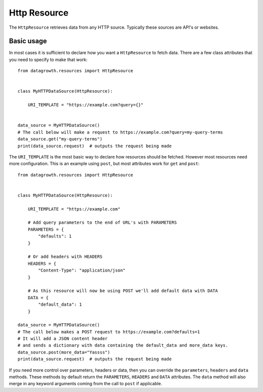 
Http Resource
-------------

The ``HttpResource`` retrieves data from any HTTP source. Typically these sources are API's or websites.


Basic usage
***********

In most cases it is sufficient to declare how you want a ``HttpResource`` to fetch data.
There are a few class attributes that you need to specify to make that work::

    from datagrowth.resources import HttpResource


    class MyHTTPDataSource(HttpResource):

        URI_TEMPLATE = "https://example.com?query={}"


    data_source = MyHTTPDataSource()
    # The call below will make a request to https://example.com?query=my-query-terms
    data_source.get("my-query-terms")
    print(data_source.request)  # outputs the request being made

The ``URI_TEMPLATE`` is the most basic way to declare how resources should be fetched.
However most resources need more configuration.
This is an example using ``post``, but most attributes work for ``get`` and ``post``::

    from datagrowth.resources import HttpResource


    class MyHTTPDataSource(HttpResource):

        URI_TEMPLATE = "https://example.com"

        # Add query parameters to the end of URL's with PARAMETERS
        PARAMETERS = {
            "defaults": 1
        }

        # Or add headers with HEADERS
        HEADERS = {
            "Content-Type": "application/json"
        }

        # As this resource will now be using POST we'll add default data with DATA
        DATA = {
            "default_data": 1
        }

    data_source = MyHTTPDataSource()
    # The call below makes a POST request to https://example.com?defaults=1
    # It will add a JSON content header
    # and sends a dictionary with data containing the default_data and more_data keys.
    data_source.post(more_data="Yassss")
    print(data_source.request)  # outputs the request being made

If you need more control over parameters, headers or data,
then you can override the ``parameters``, ``headers`` and ``data`` methods.
These methods by default return the ``PARAMETERS``, ``HEADERS`` and ``DATA`` attributes.
The ``data`` method will also merge in any keyword arguments coming from the call to ``post`` if applicable.

